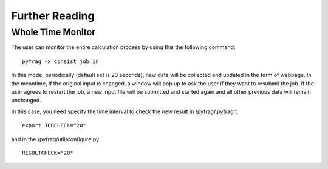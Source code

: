 Further Reading
===============

Whole Time Monitor
------------------

The user can monitor the entire calculation process by using this the following command: ::

   pyfrag -x consist job.in

In this mode, periodically (default set is 20 seconds), new data will be collected and updated in the form of webpage. In the meantime, if the original input is changed, a window will pop up to ask the user if they want to resubmit the job. If the user agrees to restart the job, a new input file will be submitted and started again and all other previous data will remain unchanged.

In this case, you need specify the time interval to check the new result in /pyfrag/.pyfragrc  ::

   export JOBCHECK="20"

and in the /pyfrag/util/configure.py ::

   RESULTCHECK="20"
